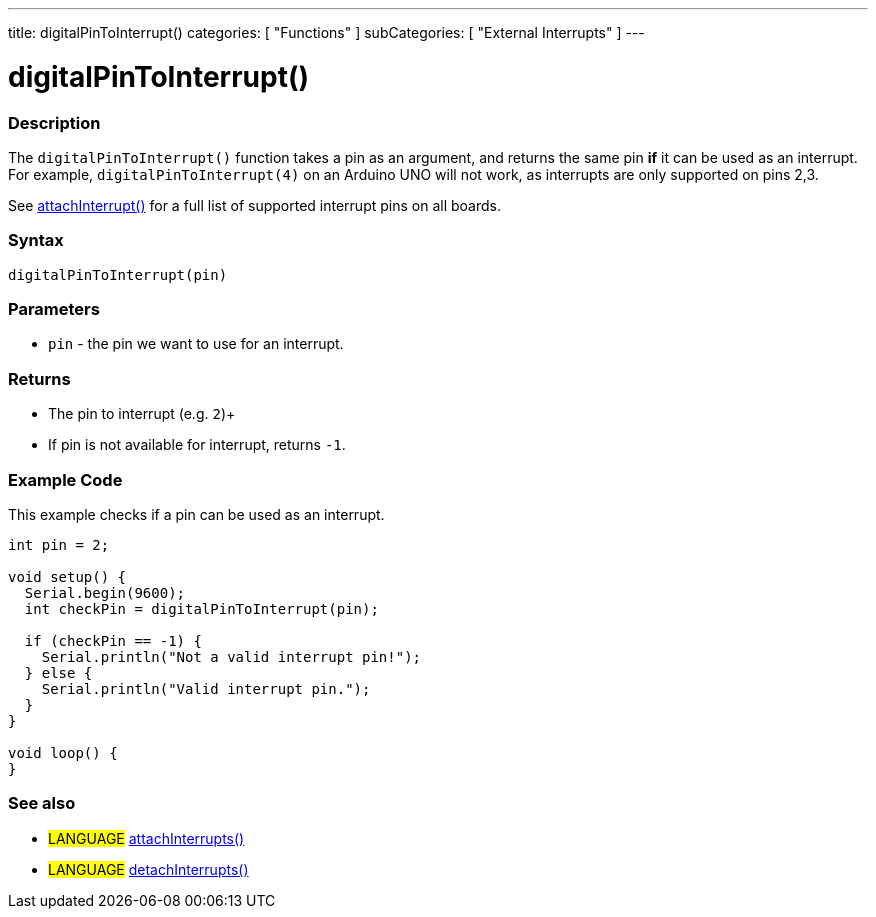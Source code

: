---
title: digitalPinToInterrupt()
categories: [ "Functions" ]
subCategories: [ "External Interrupts" ]
---





= digitalPinToInterrupt()


// OVERVIEW SECTION STARTS
[#overview]
--

[float]
=== Description
The `digitalPinToInterrupt()` function takes a pin as an argument, and returns the same pin *if* it can be used as an interrupt. For example, `digitalPinToInterrupt(4)` on an Arduino UNO will not work, as interrupts are only supported on pins 2,3.

See link:../../external-interrupts/attachinterrupt[attachInterrupt()] for a full list of supported interrupt pins on all boards.

[%hardbreaks]


[float]
=== Syntax
`digitalPinToInterrupt(pin)`


[float]
=== Parameters
- `pin` - the pin we want to use for an interrupt.


[float]
=== Returns
- The pin to interrupt (e.g. `2`)+
- If pin is not available for interrupt, returns `-1`.

--
// OVERVIEW SECTION ENDS




// HOW TO USE SECTION STARTS
[#howtouse]
--

[float]
=== Example Code
// Describe what the example code is all about and add relevant code   ►►►►► THIS SECTION IS MANDATORY ◄◄◄◄◄
This example checks if a pin can be used as an interrupt.

[source,arduino]
----
int pin = 2;

void setup() {
  Serial.begin(9600);
  int checkPin = digitalPinToInterrupt(pin);

  if (checkPin == -1) {
    Serial.println("Not a valid interrupt pin!");
  } else {
    Serial.println("Valid interrupt pin.");
  }
}

void loop() {
}
----

--
// HOW TO USE SECTION ENDS


// SEE ALSO SECTION
[#see_also]
--

[float]
=== See also

[role="language"]
* #LANGUAGE# link:../../external-interrupts/attachinterrupt[attachInterrupts()]
* #LANGUAGE# link:../../external-interrupts/detachinterrupt[detachInterrupts()]

--
// SEE ALSO SECTION ENDS
